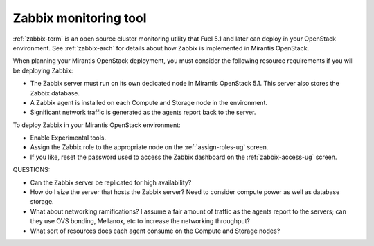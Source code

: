 
.. _zabbix-plan:

Zabbix monitoring tool
----------------------

:ref:`zabbix-term` is an open source cluster monitoring utility
that Fuel 5.1 and later can deploy in your OpenStack environment.
See :ref:`zabbix-arch` for details about how Zabbix is implemented
in Mirantis OpenStack.

When planning your Mirantis OpenStack deployment,
you must consider the following resource requirements
if you will be deploying Zabbix:

- The Zabbix server must run on its own dedicated node in Mirantis OpenStack 5.1.
  This server also stores the Zabbix database.
- A Zabbix agent is installed on each Compute and Storage node in the environment.
- Significant network traffic is generated
  as the agents report back to the server.

To deploy Zabbix in your Mirantis OpenStack environment:

- Enable Experimental tools.
- Assign the Zabbix role to the appropriate node
  on the :ref:`assign-roles-ug` screen.
- If you like, reset the password used to access the Zabbix dashboard
  on the :ref:`zabbix-access-ug` screen.

QUESTIONS:

- Can the Zabbix server be replicated for high availability?
- How do I size the server that hosts the Zabbix server?
  Need to consider compute power as well as database storage.
- What about networking ramifications?
  I assume a fair amount of traffic as the agents report to the servers;
  can they use OVS bonding, Mellanox, etc to increase the networking throughput?
- What sort of resources does each agent consume
  on the Compute and Storage nodes?
